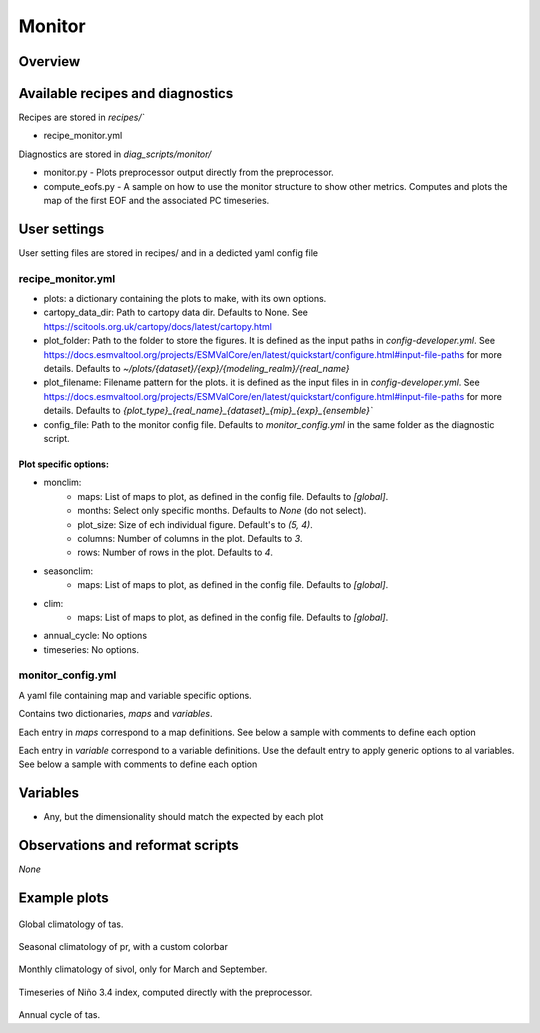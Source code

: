 .. _recipe_monitor:

Monitor
#######

Overview
========

Available recipes and diagnostics
=================================

Recipes are stored in `recipes/``

- recipe_monitor.yml

Diagnostics are stored in `diag_scripts/monitor/`

- monitor.py - Plots preprocessor output directly from the preprocessor.
- compute_eofs.py - A sample on how to use the monitor structure to show other metrics.
  Computes and plots the map of the first EOF and the associated PC timeseries.

User settings
=============

User setting files are stored in recipes/ and in a dedicted yaml config file

recipe_monitor.yml
------------------

- plots: a dictionary containing the plots to make, with its own options.
- cartopy_data_dir: Path to cartopy data dir. Defaults to None.
  See https://scitools.org.uk/cartopy/docs/latest/cartopy.html
- plot_folder: Path to the folder to store the figures. It is defined as the
  input paths in `config-developer.yml`. See
  https://docs.esmvaltool.org/projects/ESMValCore/en/latest/quickstart/configure.html#input-file-paths
  for more details. Defaults to `~/plots/{dataset}/{exp}/{modeling_realm}/{real_name}`
- plot_filename: Filename pattern for the plots. it is defined as the input
  files in in `config-developer.yml`. See
  https://docs.esmvaltool.org/projects/ESMValCore/en/latest/quickstart/configure.html#input-file-paths
  for more details. Defaults to `{plot_type}_{real_name}_{dataset}_{mip}_{exp}_{ensemble}``
- config_file: Path to the monitor config file. Defaults to
  `monitor_config.yml` in the same folder as the diagnostic script.


Plot specific options:
^^^^^^^^^^^^^^^^^^^^^^

- monclim:
   + maps: List of maps to plot, as defined in the config file. Defaults to `[global]`.
   + months: Select only specific months. Defaults to `None` (do not select).
   + plot_size: Size of ech individual figure. Default's to `(5, 4)`.
   + columns: Number of columns in the plot. Defaults to `3`.
   + rows: Number of rows in the plot. Defaults to `4`.
- seasonclim:
   + maps: List of maps to plot, as defined in the config file. Defaults to `[global]`.
- clim:
   + maps: List of maps to plot, as defined in the config file. Defaults to `[global]`.
- annual_cycle: No options
- timeseries: No options.

monitor_config.yml
------------------

A yaml file containing map and variable specific options.

Contains two dictionaries, `maps` and `variables`.

Each entry in `maps` correspond to a map definitions. See below a sample with
comments to define each option

.. code-block:: yaml
   maps:
      global: # Map name, choose a meaningful one
         projection: PlateCarree # Cartopy projection to use
         projection_kwargs: # Dictionary with Cartopy's projection kwargs.
            central_longitude: 285
         smooth: true # If true, interpolate values to get smoother maps. If not, all points in a cells will get the exact same color
         lon: [-120, -60, 0, 60, 120, 180] # Set longitude ticks
         lat: [-90, -60, -30, 0, 30, 60, 90] # Set latitude ticks
         colorbar_location: bottom
         extent: null # If defined, restrict the projection to a region. Format [lon1, lon2, lat1, lat2]
         suptitle_pos: 0.87 # Title position in the figure.

Each entry in `variable` correspond to a variable definitions.
Use the default entry to apply generic options to al variables.
See below a sample with comments to define each option

.. code-block:: yaml
   variables:
      # Define default. Variable definitions completely override the default
      # not just the values defined. If you want to override only the defined
      # values, use yaml anchors as shown
      default: &default
         colors: RdYlBu_r # Matplotlib colormap to use for the co,orbar
         N: 20 # Number of map intervals to plot
         bad: [0.9, 0.9, 0.9] # Color to use when no data
      pr:
         <<: *default
         colors: gist_earth_r
         # Define bounds of the colorbar, as a list of
         bounds: 0-10.5,0.5 # Set colorbar bounds, as a list or in the format min-max,interval
         extend: max # Set extend parameter of mpl colorbar. See https://matplotlib.org/stable/api/_as_gen/matplotlib.pyplot.colorbar.html
      sos:
         # If default is defined, entries are treated as map specific option.
         # Missing values in map definitionas are taken from variable's default
         # definition
         default:
            <<: *default
            bounds: 25-41,1
            extend: both
         arctic:
            bounds: 25-40,1
         antarctic:
            bounds: 30-40,0.5
      nao: &nao
         <<: *default
         extend: both
         # Variable definitions can override map parameters. Use with caution.
         bounds: [-0.03, -0.025, -0.02, -0.015, -0.01, -0.005, 0., 0.005, 0.01, 0.015, 0.02, 0.025, 0.03]
         projection: PlateCarree
         smooth: true
         lon: [-90, -60, -30, 0, 30]
         lat: [20, 40, 60, 80]
         colorbar_location: bottom
         suptitle_pos: 0.87
      sam:
         <<: *nao
         lat: [-90, -80, -70, -60, -50]
         projection: SouthPolarStereo
         projection_kwargs:
            central_longitude: 270
         smooth: true
         lon: [-120, -60, 0, 60, 120, 180]

Variables
=========

* Any, but the dimensionality should match the expected by each plot


Observations and reformat scripts
=================================

*None*

Example plots
=============

.. _fig_climglobal:
.. figure::  /recipes/figures/monitor/clim.png
   :align:   center
   :width:   14cm

Global climatology of tas.

.. _fig_seasonclimglobal:
.. figure::  /recipes/figures/monitor/seasonclim.png
   :align:   center
   :width:   14cm

Seasonal climatology of pr, with a custom colorbar

.. _fig_monthlyclimglobal:
.. figure::  /recipes/figures/monitor/monclim.png
   :align:   center
   :width:   14cm

Monthly climatology of sivol, only for March and September.

.. _fig_timeseries:
.. figure::  /recipes/figures/monitor/timeseries.png
   :align:   center
   :width:   14cm

Timeseries of Niño 3.4 index, computed directly with the preprocessor.

.. _fig_annual_cycle:
.. figure::  /recipes/figures/monitor/annual_cycle.png
   :align:   center
   :width:   14cm

Annual cycle of tas.

